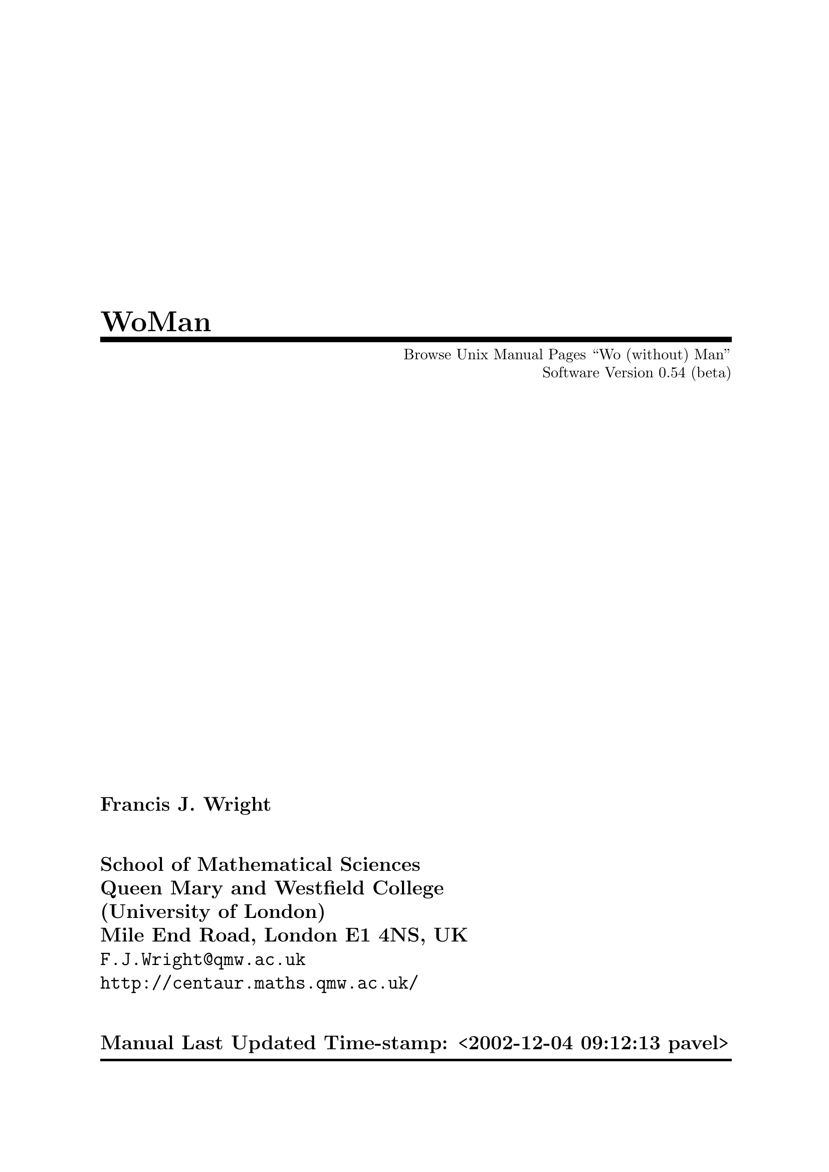 \input texinfo   @c -*-texinfo-*-
@c $Id: woman.texi,v 1.3 2005/09/21 14:35:40 beng Exp $
@c %**start of header
@setfilename ../info/woman
@settitle WoMan: Browse Unix Manual Pages ``Wo (without) Man''
@c Manual last updated:
@set UPDATED Time-stamp: <2002-12-04 09:12:13 pavel>
@c Software version:
@set VERSION 0.54 (beta)
@afourpaper
@c With different size paper the printed page breaks will need attention!
@c Look for @page and @need commands.
@setchapternewpage off
@paragraphindent 0
@c %**end of header

@dircategory Emacs
@direntry
* WoMan: (woman).       Browse UN*X Manual Pages `Wo (without) Man'.
@end direntry

@ifinfo
This file documents WoMan: A program to browse Unix manual pages `wo
(without) man'.

Copyright @copyright{} 2001  Free Software Foundation, Inc.

Permission is granted to copy, distribute and/or modify this document
under the terms of the GNU Free Documentation License, Version 1.1 or
any later version published by the Free Software Foundation; with no
Invariant Sections, with the Front-Cover texts being ``A GNU
Manual,'' and with the Back-Cover Texts as in (a) below.  A copy of the
license is included in the section entitled ``GNU Free Documentation
License'' in the Emacs manual.

(a) The FSF's Back-Cover Text is: ``You have freedom to copy and modify
this GNU Manual, like GNU software.  Copies published by the Free
Software Foundation raise funds for GNU development.''

This document is part of a collection distributed under the GNU Free
Documentation License.  If you want to distribute this document
separately from the collection, you can do so by adding a copy of the
license to the document, as described in section 6 of the license.
@end ifinfo

@finalout

@titlepage
@title WoMan
@subtitle Browse Unix Manual Pages ``Wo (without) Man''
@subtitle Software Version @value{VERSION}
@author Francis J. Wright
@sp 2
@author School of Mathematical Sciences
@author Queen Mary and Westfield College
@author (University of London)
@author Mile End Road, London E1 4NS, UK
@author @email{F.J.Wright@@qmw.ac.uk}
@author @uref{http://centaur.maths.qmw.ac.uk/}
@sp 2
@author Manual Last Updated @value{UPDATED}

@comment  The following two commands start the copyright page.
@page
@vskip 0pt plus 1filll
@noindent
Copyright @copyright{} 2001 Free Software Foundation, Inc.

Permission is granted to copy, distribute and/or modify this document
under the terms of the GNU Free Documentation License, Version 1.1 or
any later version published by the Free Software Foundation; with no
Invariant Sections, with the Front-Cover texts being ``A GNU
Manual'', and with the Back-Cover Texts as in (a) below.  A copy of the
license is included in the section entitled ``GNU Free Documentation
License'' in the Emacs manual.

(a) The FSF's Back-Cover Text is: ``You have freedom to copy and modify
this GNU Manual, like GNU software.  Copies published by the Free
Software Foundation raise funds for GNU development.''

This document is part of a collection distributed under the GNU Free
Documentation License.  If you want to distribute this document
separately from the collection, you can do so by adding a copy of the
license to the document, as described in section 6 of the license.
@end titlepage

@contents

@c ===================================================================

@ifnottex
@node Top, Introduction, (dir), (dir)
@comment  node-name,  next,  previous,  up
@top WoMan: Browse Unix Manual Pages ``Wo (without) Man''

@display
Software Version @value{VERSION}
Manual Last Updated @value{UPDATED}

@email{F.J.Wright@@qmw.ac.uk, Francis J. Wright}
@uref{http://centaur.maths.qmw.ac.uk/, School of Mathematical Sciences}
Queen Mary and Westfield College (University of London)
Mile End Road, London E1 4NS, UK
@end display
@end ifnottex

@menu
* Introduction::        Introduction
* Background::          Background
* Installation::        Installation and Setup
* Finding::             Finding and Formatting Man Pages
* Browsing::            Browsing Man Pages
* Customization::       Customization
* Log::                 The *WoMan-Log* Buffer
* Technical::           Technical Details
* Bugs::                Reporting Bugs
* Acknowledgements::    Acknowledgements
* Command Index::       Command Index
* Variable Index::      Variable Index
* Keystroke Index::     Keystroke Index
* Concept Index::       Concept Index
@end menu

@c ===================================================================

@node Introduction, Background, Top, Top
@comment  node-name,  next,  previous,  up
@chapter Introduction
@cindex introduction

This version of WoMan should run with GNU Emacs 20.3 or later on any
platform.  It has not been tested, and may not run, with any other
version of Emacs.  It was developed primarily on various versions of
Microsoft Windows, but has also been tested on MS-DOS, and various
versions of UNIX and GNU/Linux.

WoMan is distributed with GNU Emacs 21, and the current source code and
documentation files are available from
@uref{http://centaur.maths.qmw.ac.uk/Emacs/WoMan/, my web server}.

WoMan implements a subset of the formatting performed by the Emacs
@code{man} (or @code{manual-entry}) command to format a Unix-style
@dfn{manual page} (usually abbreviated to @dfn{man page}) for display,
but without calling any external programs.  It is intended to emulate
the whole of the @code{ROFF -man} macro package, plus those @code{ROFF}
requests (@pxref{Background, , Background}) that are most commonly used
in man pages.  However, the emulation is modified to include the
reformatting done by the Emacs @code{man} command.  No hyphenation is
performed.

@table @b
@item Advantages
Much more direct, does not require any external programs.  Supports
completion on man page names.
@item Disadvantages
Not a complete emulation.  Currently no support for @code{eqn} or
@code{tbl}.  Slightly slower for large man pages (but usually faster for
small- and medium-size pages).
@end table

This browser works quite well on simple well-written man files.  It
works less well on idiosyncratic files that ``break the rules'' or use
the more obscure @code{ROFF} requests directly.  Current test results
are available in the file
@uref{http://centaur.maths.qmw.ac.uk/Emacs/WoMan/files/woman.status,
@file{woman.status}}.

WoMan supports the use of compressed man files via
@code{auto-compression-mode} by turning it on if necessary.  But you may
need to adjust the user option @code{woman-file-compression-regexp}.
@xref{Interface Options, , Interface Options}.

Brief help on the WoMan interactive commands and user options, all of
which begin with the prefix @code{woman-} (or occasionally
@code{WoMan-}), is available most easily by loading WoMan and then
either running the command @code{woman-mini-help} or selecting the WoMan
menu option @samp{Mini Help}.

WoMan is (of course) still under development!  Please
@email{F.J.Wright@@qmw.ac.uk, let me know} what doesn't work---I am
adding and improving functionality as testing shows that it is
necessary.  Guidance on reporting bugs is given below.  @xref{Bugs, ,
Reporting Bugs}.

@c ===================================================================

@node Background, Installation, Introduction, Top
@comment  node-name,  next,  previous,  up
@chapter Background
@cindex background

WoMan is a browser for traditional Unix-style manual page documentation.
Each such document is conventionally referred to as a @dfn{manual page},
or @dfn{man page} for short, even though some are very much longer than
one page.  A man page is a document written using the Unix ``man''
macros, which are themselves written in the NROFF/TROFF text processing
markup language.  @code{NROFF} and @code{TROFF} are text processors
originally written for the UNIX operating system by Joseph F. Ossanna at
Bell Laboratories, Murray Hill, New Jersey, USA@.  They are closely
related, and except in the few cases where the distinction between them
is important I will refer to them both ambiguously as @dfn{ROFF}.

@code{ROFF} markup consists of @dfn{requests} and @dfn{escape
sequences}.  A request occupies a complete line and begins with either a
period or a single forward quote.  An escape sequences is embedded
within the input text and begins (by default) with a backslash.  The
original man macro package defines 20 new @code{ROFF} requests
implemented as macros, which were considered to be sufficient for
writing man pages.  But whilst in principle man pages use only the man
macros, in practice a significant number use many other @code{ROFF}
requests.

The distinction between @code{TROFF} and @code{NROFF} is that
@code{TROFF} was designed to drive a phototypesetter whereas
@code{NROFF} was designed to produce essentially @sc{ascii} output for a
character-based device similar to a teletypewriter (usually abbreviated
to ``teletype'' or ``tty'').  Hence, @code{TROFF} supports much finer
control over output positioning than does @code{NROFF} and can be seen
as a forerunner of @TeX{}.  Traditionally, man pages are either
formatted by @code{TROFF} for typesetting or by @code{NROFF} for
printing on a character printer or displaying on a screen.  Of course,
over the last 25 years or so, the distinction between typeset output on
paper and characters on a screen has become blurred by the fact that
most screens now support bit-mapped displays, so that any information
that can be printed can also be rendered on screen, the only difference
being the resolution.

Nevertheless, Unix-style manual page documentation is still normally
browsed on screen by running a program called @code{man}.  This program
looks in a predefined set of directories for the man page matching a
specified topic, then either formats the source file by running
@code{NROFF} or recovers a pre-formatted file, and displays it via a
pager such as @code{more}.  @code{NROFF} normally formats for a printer,
so it paginates the output, numbers the pages, etc., most of which is
irrelevant when the document is browsed as a continuous scrollable
document on screen.  The only concession to on-screen browsing normally
implemented by the @code{man} program is to squeeze consecutive blank
lines into a single blank line.

For some time, Emacs has offered an improved interface for browsing man
pages in the form of the Emacs @code{man} (or @code{manual-entry})
command, see @ref{Documentation, man, Documentation Commands, emacs, GNU
Emacs Manual}.
This command runs @code{man} as described above, perhaps in
the background, and then post-processes the output to remove much of the
@code{NROFF} pagination such as page headers and footers, and places the
result into an Emacs buffer.  It puts this buffer into a special major
mode, which is tailored for man page browsing, and provides a number of
useful navigation commands, support for following references, etc.  It
provides some support for special display faces (fonts), but no special
menu or mouse support.  The Emacs man package appears to have been
developed over about 10 years, from the late 1980s to the late 1990s.

There is considerable inefficiency in having @code{NROFF} paginate a
document and then removing most of the pagination!

WoMan is an Emacs Lisp library that provides an emulation of the
functionality of the Emacs @code{man} command, the main difference being
that WoMan does not use any external programs.  The only situation in
which WoMan might use an external program is when the source file is
compressed, when WoMan will use the standard Emacs automatic
decompression facility, which does call an external program.

I began developing WoMan in the Spring of 1997 and the first version was
released in May 1997.  The original motivation for WoMan was the fact
that many GNU and Unix programs are ported to other platforms and come
with Unix-style manual page documentation.  This may be difficult to
read because ports of the Unix-style @code{man} program can be a little
awkward to set up.  I decided that it should not be too hard to emulate
the 20 @code{man} macros directly, without treating them as macros and
largely ignoring the underlying @code{ROFF} requests, given the text
processing capabilities of Emacs.  This proved to be essentially true,
and it did not take a great deal of work to be able to format simple man
pages acceptably.

One problem arose with the significant number of man pages that use
@code{ROFF} requests in addition to the @code{man} macros, and since
releasing the first version of WoMan I have been continually extending
it to support more @code{ROFF} requests.  WoMan can now format a
significant proportion of the man pages that I have tested, either well
or at least readably.  However, I have added capabilities partly by
making additional passes through the document, a design that is
fundamentally flawed.  This can only be solved by a major re-design of
WoMan to handle the major formatting within a single recursive pass,
rather than the present multiple passes without any significant
recursion.  There are some @code{ROFF} requests that cannot be handled
satisfactorily within the present design.  Some of these are currently
handled by kludges that ``usually more or less work.''

The principle advantage of WoMan is that it does not require @code{man},
and indeed the name WoMan is a contraction of ``without man.''  But it
has other advantages.  It does not paginate the document, so it does not
need to un-paginate it again, thereby saving time.  It could take full
advantage of the display capabilities available to it, and I hope to
develop WoMan to take advantage of developments in Emacs itself.  At
present, WoMan uses several display faces to support bold and italic
text, to indicate other fonts, etc.  The default faces are also
coloured, but the choice of faces is customizable.  WoMan provides menu
support for navigation and mouse support for following references, in
addition to the navigation facilities provided by @code{man} mode.
WoMan has (this) texinfo documentation!

WoMan @emph{does not} replace @code{man}, although it does use a number
of the facilities implemented in the Emacs @code{man} library.  WoMan
and man can happily co-exist, which is very useful for comparison and
debugging purposes.  The only way in which WoMan affects @code{man} is
that it adds a timer to indicate how long @code{man} has taken to format
a man page.  The timing is as compatible as possible with the timing
built into WoMan, for as fair a comparison as possible.  The time
comparison seems to depend on the details of the platform, the version
of @code{man} in use, etc, but times are similar and WoMan is never
significantly slower than @code{man}.  This is despite the fact that
WoMan is running byte code whereas most of the formatting done by
@code{man} uses machine code, and is a testimony to the quality of the
Emacs Lisp system.

@code{NROFF} simulates non-@sc{ascii} characters by using one or more
@sc{ascii} characters.  WoMan should be able to do much better than
this.  I have recently begun to add support for WoMan to use more of the
characters in its default font and to use a symbol font, and it is an
aspect that I intend to develop further in the near future.  It should
be possible to move WoMan from an emulation of @code{NROFF} to an
emulation of @code{TROFF} as GNU Emacs moves to providing bit-mapped
display facilities.

@c ===================================================================

@node Installation, Finding, Background, Top
@comment  node-name,  next,  previous,  up
@chapter Installation and Setup
@cindex installation
@cindex setup

No installation is necessary if you just want to run the version of
WoMan distributed with GNU Emacs 21 or later, although some additional
setup may still be desirable.

If you are installing @file{woman.el}, either to update the version
distributed with GNU Emacs or because WoMan was not distributed with
your version of Emacs, then you need to put the file in a directory in
your Emacs load path and byte compile it.  A good directory to use is
the @file{site-lisp} directory in your Emacs file tree, e.g.@:
@file{/usr/local/share/emacs/@var{version}/site-lisp/} (where
@var{version} is your Emacs version), provided you have write access to
it.  If you use a directory that is not included by default in your
Emacs load path then you need to add something like this to your
@file{.emacs} initialisation file:

@lisp
(add-to-list 'load-path "my-lisp")
@end lisp

@noindent
where @file{my-lisp} is the pathname of the directory.  @xref{Init File, ,
The Init File ~/.emacs, emacs, The Emacs Editor}, for further details on
customizing Emacs in general.

You can byte-compile the file by using the Emacs command
@code{byte-compile-file} or by opening the directory containing the
file, putting point on it and pressing the key @kbd{B}.  (In fact, if
the file is compiled then it is only the compiled file that needs to be
in the Emacs load path, but leaving the source file there will do no
harm.)

@heading Setup

Setup that is either necessary or desirable consists of adding a small
amount of Emacs Lisp code to your @file{.emacs} initialisation file.  It
may be necessary (or at least convenient) to make WoMan autoload (if you
are not running GNU Emacs 21 or later) and to set the search path used
by the @code{woman} interface.  You may also find it convenient to make
various WoMan menu and key bindings available and to make WoMan
customizable even before WoMan has been loaded.

It is possible to run WoMan from a command line (from outside or even
from inside Emacs) by suitably configuring your command interpreter.

@menu
* Autoloading::         Autoloading
* Search Path::         Search Path
* Auto Bindings::       Preloading Menu and Key Bindings
* Auto Customization::  Preloading Customization
* Command Line::        Command Line Access
@end menu


@node Autoloading, Search Path, Installation, Installation
@comment  node-name,  next,  previous,  up
@section Autoloading
@cindex autoloading

If you are not running GNU Emacs 21 or later then you are recommended to
add these autoloads to your @file{.emacs} file:

@lisp
(autoload 'woman "woman"
  "Decode and browse a Unix man page." t)
(autoload 'woman-find-file "woman"
  "Find, decode and browse a specific Unix man-page file." t)
(autoload 'woman-dired-find-file "woman"
  "In dired, run the WoMan man-page browser on this file." t)
@end lisp

@noindent
(In GNU Emacs 21 and later these autoloads are predefined.)


@node Search Path, Auto Bindings, Autoloading, Installation
@comment  node-name,  next,  previous,  up
@section Search Path
@cindex search path

The next step is necessary if you want to use the friendliest WoMan
interface, which is recommended in general.  If the @code{MANPATH}
environment variable is set then WoMan will use it; alternatively (or
additionally), if your platform uses a man configuration file (as do
many versions of Linux) then WoMan will use it, provided it can find it.
(This may need configuration.  @xref{Interface Options, , Interface
Options}.)  If these mechanisms correctly define the search path for man
pages then no further action is required.

Otherwise you may need to customize the user option
@code{woman-manpath}, and you may also want to customize the user option
@code{woman-path}.  @xref{Customization, , Customization}.  Now you can
execute the extended command @code{woman} and enter or select a manual
topic using completion, and if necessary select a filename, again using
completion.  By default, WoMan suggests the word nearest to point in the
current buffer as the topic.


@node Auto Bindings, Auto Customization, Search Path, Installation
@comment  node-name,  next,  previous,  up
@section Preloading Menu and Key Bindings
@cindex preloading menu and key bindings
@cindex menu bindings, preloading
@cindex key bindings, preloading
@cindex bindings, preloading

Once WoMan is loaded it adds an item to the @samp{Help} menu and defines
one or more keys in dired mode to run WoMan on the current file.  If you
would like these facilities always to be available, even before WoMan is
loaded, then add the following to your @file{.emacs} file:

@lisp
(define-key-after menu-bar-manuals-menu [woman]
  '(menu-item "Read Man Page (WoMan)..." woman
              :help "Man-page documentation Without Man") t)

(add-hook 'dired-mode-hook
          (lambda ()
            (define-key dired-mode-map "W" 'woman-dired-find-file)))
@end lisp

(By default, WoMan will automatically define the dired keys @kbd{W} and
@kbd{w} when it loads, but only if they are not already defined.  This
behaviour is controlled by the user option @code{woman-dired-keys}.
Note that the @code{dired-x} (dired extra) package binds
@code{dired-copy-filename-as-kill} to the key @kbd{w}, although @kbd{W}
appears to be unused.  The @code{dired-x} package will over-write the
WoMan binding for @kbd{w}, whereas (by default) WoMan will not overwrite
the @code{dired-x} binding.)


@node Auto Customization, Command Line, Auto Bindings, Installation
@comment  node-name,  next,  previous,  up
@section Preloading Customization
@cindex preloading customization
@cindex customization, preloading

WoMan supports the GNU Emacs 20+ customization facility, and puts a
customization group called @code{WoMan} in the @code{Help} group under
the top-level @code{Emacs} group.  In order to be able to customize
WoMan without first loading it, add the following to your @file{.emacs}
file:

@lisp
(defgroup woman nil
  "Browse UNIX manual pages `wo (without) man'."
  :tag "WoMan" :group 'help :load "woman")
@end lisp


@node Command Line,  , Auto Customization, Installation
@comment  node-name,  next,  previous,  up
@section Command Line Access
@cindex command line access

If you really want to square the man-woman circle then you can!  If you
run the GNU command interpreter @code{bash} then you might care to
define the following @code{bash} function in your @code{bash}
initialisation file @file{.bashrc}:

@example
man() @{ gnudoit -q '(raise-frame (selected-frame)) (woman' \"$1\" ')' ; @}
@end example

If you use a Microsoft command interpreter (@file{command.com} or
@file{cmd.exe}) then you can create a file called @file{man.bat}
somewhere in your path containing the two lines:

@example
@@echo off
gnudoit -q (raise-frame (selected-frame)) (woman \"%1\")
@end example

and then (e.g.@: from a command prompt or the @samp{Run...} option in the
Windows @samp{Start} menu) just execute

@example
man man_page_name
@end example

(Of course, if you already have a @code{man} command installed then you
could call these commands @code{woman} instead of @code{man}.)

The above examples assume that you have the @code{gnuserv} Emacs
client-server package installed (which I recommend).  It would be
possible to do something similar by calling Emacs directly, but that is
less satisfactory, because you are likely to end up with multiple copies
of Emacs running, which is generally inelegant, inefficient and
inconvenient.  If you run a different command interpreter then something
similar to the above suggestions should be possible.

@c ===================================================================

@node Finding, Browsing, Installation, Top
@comment  node-name,  next,  previous,  up
@chapter Finding and Formatting Man Pages
@cindex using, finding man pages
@cindex using, formatting man pages
@cindex finding man pages
@cindex formatting man pages
@cindex man pages, finding
@cindex man pages, formatting

WoMan provides three user interfaces for finding and formatting man pages:

@itemize @bullet
@item
a topic interface similar to that provided by the standard Emacs
@code{man} command;

@item
a family of filename interfaces analogous to the standard Emacs
@code{view-file} command;

@item
an automatic interface that detects the file type from its contents.
(This is currently neither well tested, well supported nor recommended!)
@end itemize

The topic and filename interfaces support completion in the usual way.

The topic interface is generally the most convenient for regular use,
although it may require some special setup, especially if your machine
does not already have a conventional @code{man} installation (which
WoMan tries to detect).

The simplest filename interface command @code{woman-find-file} can
always be used with no setup at all (provided WoMan is installed and
loaded or set up to autoload).

The automatic interface always requires special setup.


@heading Case-Dependence of Filenames

@cindex case-sensitivity
@vindex w32-downcase-file-names
By default, WoMan ignores case in file pathnames only when it seems
appropriate.  Microsoft Windows users who want complete case
independence should set the special NTEmacs variable
@code{w32-downcase-file-names} to @code{t} and use all lower case when
setting WoMan file paths.


@menu
* Topic::               Topic Interface
* Filename::            Filename Interface
* Automatic::           Automatic Interface
@end menu

@node Topic, Filename, Finding, Finding
@comment  node-name,  next,  previous,  up
@section Topic Interface
@cindex topic interface

The topic interface is accessed principally via the command
@code{woman}.  The same command can be accessed via the menu item
@samp{Help->Manuals->Read Man Page (WoMan)...} either once WoMan has been
loaded or if it is set up specially.  @xref{Installation, , Installation
and Setup}.  The command reads a manual topic in the minibuffer, which
can be the @dfn{basename} of a man file anywhere in the man file
structure.  The ``basename'' in this context means the filename without
any directory component and without any extension or suffix components
that relate to the file type.  So, for example, if there is a compressed
source file in Chapter 5 of the UNIX Programmer's Manual with the full
pathname @file{/usr/local/man/man5/man.conf.5.gz} then the topic is
@code{man.conf}.  Provided WoMan is configured correctly, this topic
will appear among the completions offered by @code{woman}.  If more than
one file has the same topic name then WoMan will prompt for which file
to format.  Completion of topics is case insensitive.

Clearly, @code{woman} has to know where to look for man files and there
are two customizable user options that store this information:
@code{woman-manpath} and @code{woman-path}.  @xref{Interface Options, ,
Interface Options}.  If @code{woman-manpath} is not set explicitly then
WoMan tries to pick up the information that would be used by the
@code{man} command, as follows.  If the environment variable
@code{MANPATH} is set, which seems to be the standard mechanism under
UNIX, then WoMan parses that.  Otherwise, if WoMan can find a
configuration file named (by default) @file{man.conf} (or something very
similar), which seems to be the standard mechanism under GNU/Linux, then
it parses that.  To be precise, ``something very similar'' means having
two name components separated by a dot and respectively containing
@samp{man} and beginning with @samp{conf}, e.g.@: @file{manual.configuration}.
The search path and/or precise full path name for this file are set by
the value of the customizable user option @code{woman-man.conf-path}.
If all else fails, WoMan uses a plausible default man search path.

If the above default configuration does not work correctly for any
reason then simply customize the value of @code{woman-manpath}.  To
access man files that are not in a conventional man file hierarchy,
customize the value of @code{woman-path} to include the directories
containing the files.  In this way, @code{woman} can access manual files
@emph{anywhere} in the entire file system.

There are two differences between @code{woman-manpath} and
@code{woman-path}.  Firstly, the elements of @code{woman-manpath} must
be directories that contain @emph{directories of} man files, whereas the
elements of @code{woman-path} must be directories that contain man files
@emph{directly}.  Secondly, the last directory component of each element
of @code{woman-path} is treated as a regular (Emacs) match expression
rather than a fixed name, which allows collections of related
directories to be specified succinctly.

For topic completion to work, WoMan must build a list of all the manual
files that it can access, which can be very slow, especially if a
network is involved.  For this reason, it caches various amounts of
information, after which retrieving it from the cache is very fast.  If
the cache ever gets out of synchronism with reality, running the
@code{woman} command with a prefix argument (e.g.@: @kbd{C-u M-x woman})
will force it to rebuild its cache.  This is necessary only if the names
or locations of any man files change; it is not necessary if only their
contents change.  It would always be necessary if such a change occurred
whilst Emacs were running and after WoMan has been loaded.  It may be
necessary if such a change occurs between Emacs sessions and persistent
caching is used, although WoMan can detect some changes that invalidate
its cache and rebuild it automatically.

Customize the variable @code{woman-cache-filename} to save the cache
between Emacs sessions.  This is recommended only if the @code{woman}
command is too slow the first time it is run in an Emacs session, while
it builds its cache in main memory, which @emph{may} be @emph{very}
slow.  @xref{Cache, , The WoMan Topic Cache}, for further details.


@menu
* Cache::               The WoMan Topic Cache
* Word at point::       Using the ``Word at Point'' as a Topic Suggestion
@end menu

@node Cache, Word at point, Topic, Topic
@comment  node-name,  next,  previous,  up
@subsection The WoMan Topic Cache
@cindex topic cache
@cindex cache, topic

The amount of information that WoMan caches (in main memory and,
optionally, saved to disc) is controlled by the user option
@code{woman-cache-level}.  There is a trade-off between the speed with
which WoMan can find a file and the size of the cache, and the default
setting gives a reasonable compromise.

The @code{woman} command always performs a certain amount of caching in
main memory, but it can also write its cache to the filestore as a
persistent cache under control of the user option
@code{woman-cache-filename}.  If persistent caching is turned on then
WoMan re-loads its internal cache from the cache file almost
instantaneously, so that there is never any perceptible start-up delay
@emph{except} when WoMan rebuilds its cache.  Persistent caching is
currently turned off by default.  This is because users with persistent
caching turned on may overlook the need to force WoMan to rebuild its
cache the first time they run it after they have installed new man
files; with persistent caching turned off, WoMan automatically rebuilds
its cache every time it is run in a new Emacs session.

A prefix argument always causes the @code{woman} command (only) to
rebuild its topic cache, and to re-save it to
@code{woman-cache-filename} if this variable has a non-@code{nil} value.  This
is necessary if the @emph{names} of any of the directories or files in
the paths specified by @code{woman-manpath} or @code{woman-path} change.
If WoMan user options that affect the cache are changed then WoMan will
automatically update its cache file on disc (if one is in use) the next
time it is run in a new Emacs session.


@node Word at point,  , Cache, Topic
@comment  node-name,  next,  previous,  up
@subsection Using the ``Word at Point'' as a Topic Suggestion
@cindex word at point
@cindex point, word at

By default, the @code{woman} command uses the word nearest to point in
the current buffer as a suggestion for the topic to look up.  The topic
must be confirmed or edited in the minibuffer.  This suggestion can be
turned off, or @code{woman} can use the suggested topic without
confirmation if possible, which is controlled by customizing the user
option @code{woman-topic-at-point} to @code{nil} or @code{t}
respectively.  (Its default value is neither @code{nil} nor @code{t},
meaning ask for confirmation.)

The variable @code{woman-topic-at-point} can also be rebound locally
(using @code{let}), which may be useful to provide special private key
bindings, e.g.@: this key binding for @kbd{C-c w} runs WoMan on the topic
at point without seeking confirmation:

@lisp
(global-set-key "\C-cw"
                (lambda ()
                  (interactive)
                  (let ((woman-topic-at-point t))
                    (woman))))
@end lisp


@node Filename, Automatic, Topic, Finding
@comment  node-name,  next,  previous,  up
@section Filename Interface
@cindex filename interface

The commands in this family are completely independent of the topic
interface, caching mechanism, etc.

@findex woman-find-file
The filename interface is accessed principally via the extended command
@code{woman-find-file}, which is available without any configuration at
all (provided WoMan is installed and loaded or set up to autoload).
This command can be used to browse any accessible man file, regardless
of its filename or location.  If the file is compressed then automatic
file decompression must already be turned on (e.g.@: see the
@samp{Help->Options} submenu)---it is turned on automatically only by
the @code{woman} topic interface.

@findex woman-dired-find-file
Once WoMan is loaded (or if specially set up), various additional
commands in this family are available.  In a dired buffer, the command
@code{woman-dired-find-file} allows the file on the same line as point
to be formatted and browsed by WoMan.  It is bound to the key @kbd{W} in
the dired mode map and added to the dired major mode menu.  It may also
be bound to @kbd{w}, unless this key is bound by another library, which
it is by @code{dired-x}, for example.  Because it is quite likely that
other libraries will extend the capabilities of such a commonly used
mode as dired, the precise key bindings added by WoMan to the dired mode
map are controlled by the user option @code{woman-dired-keys}.

@findex woman-tar-extract-file
When a tar (Tape ARchive) file is visited in Emacs, it is opened in tar
mode, which parses the tar file and shows a dired-like view of its
contents.  The WoMan command @code{woman-tar-extract-file} allows the
file on the same line as point to be formatted and browsed by WoMan.  It
is bound to the key @kbd{w} in the tar mode map and added to the tar
major mode menu.

The command @code{woman-reformat-last-file}, which is bound to the key
@kbd{R} in WoMan mode and available on the major mode menu, reformats
the last file formatted by WoMan.  This may occasionally be useful if
formatting parameters, such as the fill column, are changed, or perhaps
if the buffer is somehow corrupted.

@findex woman-decode-buffer
The command @code{woman-decode-buffer} can be used to decode and browse
the current buffer if it is visiting a man file, although it is
primarily used internally by WoMan.


@node Automatic,  , Filename, Finding
@comment  node-name,  next,  previous,  up
@section Automatic Interface
@cindex automatic interface

Emacs provides an interface to detect automatically the format of a file
and decode it when it is visited.  It is used primarily by the
facilities for editing rich (i.e.@: formatted) text, as a way to store
formatting information transparently as @sc{ascii} markup.  WoMan can in
principle use this interface, but it must be configured explicitly.

This use of WoMan does not seem to be particularly advantageous, so it
is not really supported.  It originated during early experiments on how
best to implement WoMan, before I implemented the current topic
interface, and I subsequently stopped using it.  I might revive it as a
mechanism for storing pre-formatted WoMan files, somewhat analogous to
the standard Unix @code{catman} facility.  In the meantime, it exists
for anyone who wants to experiment with it.  Once it is set up it is
simply a question of visiting the file and there is no WoMan-specific
user interface!

To use it, put something like this in your @file{.emacs} file.  [The
call to @code{set-visited-file-name} is to avoid font-locking triggered
by automatic major mode selection.]

@lisp
(autoload 'woman-decode-region "woman")

(add-to-list 'format-alist
             '(man "Unix man-page source format" "\\.\\(TH\\|ig\\) "
                   woman-decode-region nil nil
                   (lambda (arg)
                     set-visited-file-name
                     (file-name-sans-extension buffer-file-name))))
@end lisp

@c ===================================================================

@node Browsing, Customization, Finding, Top
@comment  node-name,  next,  previous,  up
@chapter Browsing Man Pages
@cindex using, browsing man pages
@cindex browsing man pages
@cindex man pages, browsing

Once a man page has been found and formatted, WoMan provides a browsing
interface that is essentially the same as that provided by the standard
Emacs @code{man} command (and much of the code is inherited from the
@code{man} library, which WoMan currently requires).  Many WoMan
facilities can be accessed from the WoMan major mode menu as well as via
key bindings, etc.

WoMan does not produce any page breaks or page numbers, and in fact does
not paginate the man page at all, since this is not appropriate for
continuous online browsing.  It produces a document header line that is
constructed from the standard man page header and footer.  Apart from
that, the appearance of the formatted man page should be almost
identical to what would be produced by @code{man}, with consecutive
blank lines squeezed to a single blank line.

@menu
* Fonts::               Fonts and Faces
* Navigation::          Navigation
* References::          Following References
* Changing::            Changing the Current Man Page
* Convenience::         Convenience Key Bindings
* Imenu::               Imenu Support; Contents Menu
@end menu

@node Fonts, Navigation, Browsing, Browsing
@comment  node-name,  next,  previous,  up
@section Fonts and Faces
@cindex fonts
@cindex faces

Fonts used by @code{ROFF} are handled by WoMan as faces, the details of
which are customizable.  @xref{Faces, , Faces}.  WoMan supports both the
italic and bold fonts normally used in man pages, together with a single
face to represent all unknown fonts (which are occasionally used in
``non-standard'' man pages, usually to represent a ``typewriter'' font)
and a face to indicate additional symbols introduced by WoMan.  This
currently means the characters ^ and _ used to indicate super- and
sub-scripts, which are not displayed well by WoMan.


@node Navigation, References, Fonts, Browsing
@comment  node-name,  next,  previous,  up
@section Navigation
@cindex navigation

Man (and hence WoMan) mode can be thought of as a superset of view mode.
The buffer cannot be edited, so keys that would normally self-insert are
used for navigation.  The WoMan key bindings are a minor modification of
the @code{man} key bindings.

@table @kbd
@item @key{SPC}
@kindex SPC
@findex scroll-up
Scroll the man page up the window (@code{scroll-up}).

@item @key{DEL}
@kindex DEL
@findex scroll-down
Scroll the man page down the window (@code{scroll-down}).

@item n
@kindex n
@findex Man-next-section
Move point to the Nth next section---default 1 (@code{Man-next-section}).

@item p
@kindex p
@findex Man-previous-section
Move point to Nth previous section---default 1
(@code{Man-previous-section}).

@item g
@kindex g
@findex Man-goto-section
Move point to the specified section (@code{Man-goto-section}).

@item s
@kindex s
@findex Man-goto-see-also-section
Move point to the ``SEE ALSO'' section
(@code{Man-goto-see-also-section}).  Actually the section moved to is
described by @code{Man-see-also-regexp}.
@end table


@node References, Changing, Navigation, Browsing
@comment  node-name,  next,  previous,  up
@section Following References
@cindex following references
@cindex references

Man pages usually contain a ``SEE ALSO'' section containing references
to other man pages.  If these man pages are installed then WoMan can
easily be directed to follow the reference, i.e.@: to find and format the
man page.  When the mouse is passed over a correctly formatted reference
it is highlighted, in which case clicking the middle button
@kbd{Mouse-2} will cause WoMan to follow the reference.  Alternatively,
when point is over such a reference the key @key{RET} will follow the
reference.

Any word in the buffer can be used as a reference by clicking
@kbd{Mouse-2} over it provided the Meta key is also used (although in
general such a ``reference'' will not lead to a man page).
Alternatively, the key @kbd{r} allows completion to be used to select a
reference to follow, based on the word at point as default.

@table @kbd
@item @kbd{Mouse-2}
@kindex Mouse-2
@findex woman-mouse-2
Run WoMan with word under mouse as topic (@code{woman-mouse-2}).  The
word must be mouse-highlighted unless @code{woman-mouse-2} is used with
the Meta key.

@item @key{RET}
@kindex RET
@findex man-follow
Get the man page for the topic under (or nearest to) point
(@code{man-follow}).

@item r
@kindex r
@findex Man-follow-manual-reference
Get one of the man pages referred to in the ``SEE ALSO'' section
(@code{Man-follow-manual-reference}).  Specify which reference to use;
default is based on word at point.
@end table


@node Changing, Convenience, References, Browsing
@comment  node-name,  next,  previous,  up
@section Changing the Current Man Page
@cindex changing current man page
@cindex current man page, changing

The man page currently being browsed by WoMan can be changed in several
ways.  The command @code{woman} can be invoked to format another man
page, or the current WoMan buffer can be buried or killed.  WoMan
maintains a ring of formatted man pages, and it is possible to move
forwards and backwards in this ring by moving to the next or previous
man page.  It is sometimes useful to reformat the current page, for
example after the right margin (the wrap column) or some other
formatting parameter has been changed.

Buffers formatted by Man and WoMan are completely unrelated, even though
some of the commands to manipulate them are superficially the same (and
share code).

@table @kbd
@item m
@kindex m
@findex man
Run the command @code{man} to get a Un*x manual page and put it in a
buffer.  This command is the top-level command in the man package.  It
runs a Un*x command to retrieve and clean a man page in the background
and places the results in a Man mode (man page browsing) buffer.  If a
man buffer already exists for this man page, it will display
immediately.  This works exactly the same if WoMan is loaded, except
that the formatting time is displayed in the mini-buffer.

@item w
@kindex w
@findex woman
Run the command @code{woman} exactly as if the extended command or menu
item had been used.

@item q
@kindex q
@findex Man-quit
Bury the buffer containing the current man page (@code{Man-quit}),
i.e.@: move it to the bottom of the buffer stack.

@item k
@kindex k
@findex Man-kill
Kill the buffer containing the current man page (@code{Man-kill}),
i.e.@: delete it completely so that it can be retrieved only by formatting
the page again.

@item M-p
@kindex M-p
@findex WoMan-previous-manpage
Find the previous WoMan buffer (@code{WoMan-previous-manpage}).

@item M-n
@kindex M-n
@findex WoMan-next-manpage
Find the next WoMan buffer (@code{WoMan-next-manpage}).

@item R
@kindex R
@findex woman-reformat-last-file
Call WoMan to reformat the last man page formatted by WoMan
(@code{woman-reformat-last-file}), e.g.@: after changing the fill column.
@end table


@node Convenience, Imenu, Changing, Browsing
@comment  node-name,  next,  previous,  up
@section Convenience Key Bindings
@cindex convenience key bindings
@cindex key bindings, convenience

@table @kbd
@item -
@kindex -
@findex negative-argument
Begin a negative numeric argument for the next command
(@code{negative-argument}).

@item 0 .. 9
@kindex 0 .. 9
@findex digit-argument
Part of the numeric argument for the next command
(@code{digit-argument}).

@item <
@kindex <
@itemx .
@kindex .
@findex beginning-of-buffer
Move point to the beginning of the buffer; leave mark at previous
position (@code{beginning-of-buffer}).

@item >
@kindex >
@findex end-of-buffer
Move point to the end of the buffer; leave mark at previous position
(@code{end-of-buffer}).

@item ?
@kindex ?
@findex describe-mode
Display documentation of current major mode and minor modes
(@code{describe-mode}).  The major mode description comes first,
followed by the minor modes, each on a separate page.
@end table


@node Imenu,  , Convenience, Browsing
@comment  node-name,  next,  previous,  up
@section Imenu Support; Contents Menu
@cindex imenu support
@cindex contents menu

The WoMan menu provides an option to make a contents menu for the
current man page (using @code{imenu}).  Alternatively, if you customize
the option @code{woman-imenu} to @code{t} then WoMan will do it
automatically for every man page.  The menu title is set by the option
@code{woman-imenu-title}, which is ``CONTENTS'' by default.  The menu
shows manual sections and subsections by default, but you can change
this by customizing @code{woman-imenu-generic-expression}.

WoMan is configured not to replace spaces in an imenu
@code{*Completion*} buffer.  For further documentation on the use of
imenu, such as menu sorting, see the source file @file{imenu.el}, which
is distributed with GNU Emacs.

@c ===================================================================

@node Customization, Log, Browsing, Top
@comment  node-name,  next,  previous,  up
@chapter Customization
@cindex customization

All WoMan user options are customizable, and it is recommended to change
them only via the standard Emacs customization facilities.  WoMan
defines a top-level customization group called @code{WoMan} under the
parent group @code{Help}.  The WoMan customization group is available
only once WoMan has been loaded unless it is specially set up to be
automatically available.  @xref{Auto Customization, , Preloading
Customization}.  It can be accessed either via the standard Emacs
facilities, e.g.@: via the @samp{Help->Customize} submenu, or via the
WoMan major mode menu.

The top-level WoMan group contains only a few general options and three
subgroups.  The hooks are provided only for special purposes that, for
example, require code to be executed, and should be changed only via
@code{Customization} or the function @code{add-hook}.  Most
customization should be possible via existing user options.

@vtable @code
@item woman-show-log
A boolean value that defaults to @code{nil}.  If non-@code{nil} then show the
@code{*WoMan-Log*} buffer if appropriate, i.e.@: if any warning messages
are written to it.  @xref{Log, , The *WoMan-Log* Buffer}.

@item woman-pre-format-hook
A hook run immediately before formatting a buffer.  It might, for
example, be used for face customization.  @xref{Faces, , Faces},
however.

@item woman-post-format-hook
A hook run immediately after formatting a buffer.  It might, for
example, be used for installing a dynamic menu using @code{imenu}.
(However. in this case it is better to use the built-in WoMan
@code{imenu} support.  @xref{Imenu, , Imenu Support; Contents Menu}.)
@end vtable

@heading Customization Subgroups

@table @code
@item WoMan Interface
These options control the process of locating the appropriate file to
browse, and the appearance of the browsing interface.

@item WoMan Formatting
These options control the layout that WoMan uses to format the man page.

@item WoMan Faces
These options control the display faces that WoMan uses to format the
man page.
@end table

@menu
* Interface Options::
* Formatting Options::
* Faces::
* Special symbols::
@end menu

@node Interface Options, Formatting Options, Customization, Customization
@comment  node-name,  next,  previous,  up
@section Interface Options
@cindex interface options

These options control the process of locating the appropriate file to
browse, and the appearance of the browsing interface.

@vtable @code
@item woman-man.conf-path
A list of strings representing directories to search and/or files to try
for a man configuration file.  The default is

@lisp
("/etc" "/usr/local/lib")
@end lisp

@noindent
[for GNU/Linux and Cygwin respectively.]  A trailing separator (@file{/}
for UNIX etc.) on directories is optional and the filename matched if a
directory is specified is the first to match the regexp
@code{man.*\.conf}.  If the environment variable @code{MANPATH} is not
set but a configuration file is found then it is parsed instead (or as
well) to provide a default value for @code{woman-manpath}.

@item woman-manpath
A list of strings representing @emph{directory trees} to search for Unix
manual files.  Each element should be the name of a directory that
contains subdirectories of the form @file{man?}, or more precisely
subdirectories selected by the value of @code{woman-manpath-man-regexp}.
Non-directory and unreadable files are ignored.

@cindex @code{MANPATH}, environment variable
If not set then the environment variable @code{MANPATH} is used.  If no
such environment variable is found, the default list is determined by
consulting the man configuration file if found.  By default this is
expected to be either @file{/etc/man.config} or
@file{/usr/local/lib/man.conf}, which is controlled by the user option
@code{woman-man.conf-path}.  An empty substring of @code{MANPATH}
denotes the default list.  Otherwise, the default value of this variable
is

@lisp
("/usr/man" "/usr/local/man")
@end lisp

Any environment variables (names of which must have the Unix-style form
@code{$NAME}, e.g.@: @code{$HOME}, @code{$EMACSDATA}, @code{$EMACS_DIR},
regardless of platform) are evaluated first but each element must
evaluate to a @emph{single} directory name.  Trailing @file{/}s are
ignored.  (Specific directories in @code{woman-path} are also searched.)

On Microsoft platforms I recommend including drive letters explicitly,
e.g.

@lisp
("C:/Cygwin/usr/man" "C:/usr/man" "C:/usr/local/man")
@end lisp

@cindex directory separator character
@cindex @code{MANPATH}, directory separator
The @code{MANPATH} environment variable may be set using DOS
semi-colon-separated or Unix-style colon-separated syntax (but not
mixed).

@item woman-manpath-man-regexp
A regular expression to match man directories @emph{under} the
@code{woman-manpath} directories.  These normally have names of the form
@file{man?}.  Its default value is @code{"[Mm][Aa][Nn]"}, which is
case-insensitive mainly for the benefit of Microsoft platforms.  Its
purpose is to avoid directories such as @file{cat?}, @file{.},
@file{..}, etc.

@item woman-path
A list of strings representing @emph{specific directories} to search for
Unix manual files.  For example

@lisp
("/emacs/etc")
@end lisp

These directories are searched in addition to the directory trees
specified in @code{woman-manpath}.  Each element should be a directory
string or @code{nil}, which represents the current directory when the
path is expanded and cached.  However, the last component (only) of each
directory string is treated as a regexp (Emacs, not shell) and the
string is expanded into a list of matching directories.  Non-directory
and unreadable files are ignored.  The default value on MS-DOS is

@lisp
("$DJDIR/info" "$DJDIR/man/cat[1-9onlp]")
@end lisp

@noindent
and on other platforms is @code{nil}.

Any environment variables (names of which must have the Unix-style form
@code{$NAME}, e.g.@: @code{$HOME}, @code{$EMACSDATA}, @code{$EMACS_DIR},
regardless of platform) are evaluated first but each element must
evaluate to a @emph{single} directory name (regexp, see above).  For
example

@lisp
("$EMACSDATA")
@end lisp

@noindent
or equivalently

@lisp
("$EMACS_DIR/etc")
@end lisp

@noindent
Trailing @file{/}s are discarded.  (The directory trees in
@code{woman-manpath} are also searched.)  On Microsoft platforms I
recommend including drive letters explicitly.

@item woman-cache-level
A positive integer representing the level of topic caching:

@enumerate
@item
cache only the topic and directory lists (uses minimal memory, but not
recommended);
@item
cache also the directories for each topic (faster, without using much
more memory);
@item
cache also the actual filenames for each topic (fastest, but uses twice
as much memory).
@end enumerate

The default value is currently 2, a good general compromise.  If the
@code{woman} command is slow to find files then try 3, which may be
particularly beneficial with large remote-mounted man directories.  Run
the @code{woman} command with a prefix argument or delete the cache file
@code{woman-cache-filename} for a change to take effect.  (Values < 1
behave like 1; values > 3 behave like 3.)

@item woman-cache-filename
Either a string representing the full pathname of the WoMan directory
and topic cache file, or @code{nil}.  It is used to save and restore the
cache between Emacs sessions.  This is especially useful with
remote-mounted man page files!  The default value of @code{nil}
suppresses this action.  The ``standard'' non-@code{nil} filename is
@file{~/.wmncach.el}.  Remember that a prefix argument forces the
@code{woman} command to update and re-write the cache.

@item woman-dired-keys
A list of @code{dired} mode keys to be defined to run WoMan on the
current file, e.g.@: @code{("w" "W")} or any non-@code{nil} atom to
automatically define @kbd{w} and @kbd{W} if they are unbound, or
@code{nil} to do nothing.  Default is @code{t}.

@item woman-imenu-generic-expression
Imenu support for Sections and Subsections: an alist with elements of
the form @code{(MENU-TITLE REGEXP INDEX)}---see the documentation for
@code{imenu-generic-expression}.  Default value is

@lisp
((nil "\n\\([A-Z].*\\)" 1)  ; SECTION, but not TITLE
 ("*Subsections*" "^   \\([A-Z].*\\)" 1))
@end lisp

@item woman-imenu
A boolean value that defaults to @code{nil}.  If non-@code{nil} then WoMan adds
a Contents menu to the menubar by calling @code{imenu-add-to-menubar}.

@item woman-imenu-title
A string representing the title to use if WoMan adds a Contents menu to
the menubar.  Default is @code{"CONTENTS"}.

@item woman-topic-at-point
A symbol, which may be either @code{t}, @code{nil} or @code{confirm},
that controls the use by @code{woman} of the ``word at point'' as a
topic suggestion.  If it is non-@code{nil} then the @code{woman} command uses
the word at point as an initial topic suggestion when it reads a topic
from the minibuffer; if it is @code{t} then @code{woman} uses the word
at point @emph{without interactive confirmation} if it exists as a
topic.  The value @code{confirm} means suggest a topic and ask for
confirmation.  The default value is that of
@code{woman-topic-at-point-default}.

@item woman-topic-at-point-default
A symbol, which may be either @code{t}, @code{nil} or @code{confirm},
representing the default value for @code{woman-topic-at-point}.  The
default value is @code{confirm}.  [The variable
@code{woman-topic-at-point} may be @code{let}-bound when @code{woman} is
loaded, in which case its global value does not get defined.  The
function @code{woman-file-name} sets it to this value if it is unbound.]

@item woman-uncompressed-file-regexp
A regular match expression used to select man source files (ignoring any
compression extension).  The default value is
@code{"\\.\\([0-9lmnt]\\w*\\)"} [which means a filename extension is
required].

@emph{Do not change this unless you are sure you know what you are doing!}

The SysV standard man pages use two character suffixes, and this is
becoming more common in the GNU world.  For example, the man pages in
the @code{ncurses} package include @file{toe.1m}, @file{form.3x}, etc.

@strong{Note:} an optional compression regexp will be appended, so this
regexp @emph{must not} end with any kind of string terminator such as
@code{$} or @code{\\'}.

@item woman-file-compression-regexp
A regular match expression used to match compressed man file extensions
for which decompressors are available and handled by auto-compression
mode.  It should begin with @code{\\.} and end with @code{\\'} and
@emph{must not} be optional.  The default value is
@code{"\\.\\(g?z\\|bz2\\)\\'"}, which matches the @code{gzip} and
@code{bzip2} compression extensions.

@emph{Do not change this unless you are sure you know what you are doing!}

[It should be compatible with the @code{car} of
@code{jka-compr-file-name-handler-entry}, but that is unduly
complicated, includes an inappropriate extension (@file{.tgz}) and is
not loaded by default!]

@item woman-use-own-frame
If non-@code{nil} then use a dedicated frame for displaying WoMan windows.
This is useful only when WoMan is run under a window system such as X or
Microsoft Windows that supports real multiple frames, in which case the
default value is non-@code{nil}.
@end vtable


@node Formatting Options, Faces, Interface Options, Customization
@comment  node-name,  next,  previous,  up
@section Formatting Options
@cindex formatting options

These options control the layout that WoMan uses to format the man page.

@vtable @code
@item woman-fill-column
An integer specifying the right margin for formatted text.  Default is
65.

@item woman-fill-frame
A boolean value.  If non-@code{nil} then most of the frame width is used,
overriding the value of @code{woman-fill-column}.  Default is @code{nil}.

@item woman-default-indent
An integer specifying the default prevailing indent for the @code{-man}
macros.  Default is 5.  Set this variable to 7 to emulate GNU/Linux man
formatting.

@item woman-bold-headings
A boolean value.  If non-@code{nil} then embolden section and subsection
headings.  Default is @code{t}.  [Heading emboldening is @emph{not} standard
@code{man} behaviour.]

@item woman-ignore
A boolean value.  If non-@code{nil} then unrecognised requests etc. are
ignored.  Default is @code{t}.  This gives the standard @code{ROFF} behaviour.
If @code{nil} then they are left in the buffer, which may aid debugging.

@item woman-preserve-ascii
A boolean value.  If non-@code{nil} then preserve @sc{ascii} characters in the
WoMan buffer.  Otherwise, non-@sc{ascii} characters (that display as
@sc{ascii}) may remain, which is irrelevant unless the buffer is to be
saved to a file.  Default is @code{nil}.

@item woman-emulation
WoMan emulation, currently either @code{NROFF} or @code{TROFF}.  Default
is @code{NROFF}.  @code{TROFF} emulation is experimental and largely
untested.
@end vtable


@node Faces, Special symbols, Formatting Options, Customization
@comment  node-name,  next,  previous,  up
@section Faces
@cindex faces

These options control the display faces that WoMan uses to format the
man page.

@vtable @code
@item woman-fontify
A boolean value.  If non-@code{nil} then WoMan assumes that face support is
available.  It defaults to a non-@code{nil} value if the display supports
either colours or different fonts.

@item woman-italic-face
Face for italic font in man pages.  Default: italic, underlined,
foreground red.  This is overkill!  @code{TROFF} uses just italic;
@code{NROFF} uses just underline.  You should probably select either
italic or underline as you prefer, but not both, although italic and
underline work together perfectly well!

@item woman-bold-face
Face for bold font in man pages.  Default: bold, foreground blue.

@item woman-unknown-face
Face for all unknown fonts in man pages.  Default: foreground brown.
Brown is a good compromise: it is distinguishable from the default but
not enough so as to make font errors look terrible.  (Files that use
non-standard fonts seem to do so badly or in idiosyncratic ways!)

@item woman-addition-face
Face for all additions made by WoMan to man pages.
Default: foreground orange.
@end vtable


@node Special symbols,  , Faces, Customization
@comment  node-name,  next,  previous,  up
@section Special symbols
@cindex special symbols

This section currently applies @emph{only} to Microsoft Windows.

WoMan provides partial experimental support for special symbols,
initially only for MS-Windows and only for MS-Windows fonts.  This
includes both non-@sc{ascii} characters from the main text font and use
of a separate symbol font.  Later, support will be added for other font
types (e.g.@: @code{bdf} fonts) and for the X Window System.  In Emacs
20.7, the current support works partially under Windows 9x but may not
work on any other platform.

@vtable @code
@item woman-use-extended-font
A boolean value.  If non-@code{nil} then WoMan may use non-@sc{ascii} characters
from the default font.  Default is @code{t}.

@item woman-use-symbol-font
A boolean value.  If non-@code{nil} then WoMan may use the symbol font.
Default is @code{nil}, mainly because it may change the line spacing (at
least in NTEmacs 20).

@item woman-symbol-font
A string describing the symbol font to use for special characters.
It should be compatible with, and the same size as, the default text font.
Under MS-Windows, the default is

@lisp
"-*-Symbol-normal-r-*-*-*-*-96-96-p-*-ms-symbol"
@end lisp
@end vtable


@c ===================================================================

@node Log, Technical, Customization, Top
@comment  node-name,  next,  previous,  up
@chapter The *WoMan-Log* Buffer
@cindex log buffer
@cindex buffer, log

This is modelled on the Emacs byte-compiler.  It logs all files
formatted by WoMan and the time taken.  If WoMan finds anything that it
cannot handle then it writes a warning to this buffer.  If the variable
@code{woman-show-log} is non-@code{nil} (by default it is @code{nil}) then
WoMan automatically displays this buffer.  @xref{Interface Options, ,
Interface Options}.  Many WoMan warnings can be completely ignored,
because they are reporting the fact that WoMan has ignored requests that
it is correct for WoMan to ignore.  In some future version this level of
paranoia may be reduced, but not until WoMan is deemed more reliable.
At present, all warnings should be treated with some suspicion.
Uninterpreted escape sequences are also logged (in some cases).

By resetting the variable @code{woman-ignore} to @code{nil} (by default
it is @code{t}), uninterpreted @code{ROFF} requests can optionally be
left in the formatted buffer to indicate precisely where they occurred.
@xref{Interface Options, , Interface Options}.

@c ===================================================================

@node Technical, Bugs, Log, Top
@comment  node-name,  next,  previous,  up
@chapter Technical Details
@cindex technical details
@cindex horizontal spacing
@cindex spacing, horizontal and vertical
@cindex vertical spacing
@cindex resolution

@heading Horizontal and vertical spacing and resolution

WoMan currently assumes 10 characters per inch horizontally, hence a
horizontal resolution of 24 basic units, and 5 lines per inch
vertically, hence a vertical resolution of 48 basic units.
(@code{NROFF} uses 240 per inch.)

@heading Vertical spacing and blank lines

The number of consecutive blank lines in the formatted buffer should be
either 0 or 1.  A blank line should leave a space like .sp 1.
Current policy is to output vertical space only immediately before text
is output.

@c ===================================================================

@node Bugs, Acknowledgements, Technical, Top
@comment  node-name,  next,  previous,  up
@chapter Reporting Bugs
@cindex reporting bugs
@cindex bugs, reporting

If WoMan fails completely, or formats a file incorrectly (i.e.@:
obviously wrongly or significantly differently from @code{man}) or
inelegantly, then please

@enumerate a
@item
check that you are running the latest version of @file{woman.el}
available from @uref{http://centaur.maths.qmw.ac.uk/Emacs/WoMan/, my web
site}, and

@item
check that the problem is not already described in the file
@file{woman.status}, also available from
@uref{http://centaur.maths.qmw.ac.uk/Emacs/WoMan/, my web site}.
@end enumerate

If both of the above are true then please
@email{F.J.Wright@@qmw.ac.uk,email me} the entry from the
@code{*WoMan-Log*} buffer relating to the problem file, together with a
brief description of the problem.  Please indicate where you got the man
source file from, but do not send it to me unless I ask you to!  Thanks.
(At present WoMan has no automated bug-reporting facility.)

@c ===================================================================

@node Acknowledgements, Command Index, Bugs, Top
@comment  node-name,  next,  previous,  up
@chapter Acknowledgements
@cindex acknowledgements

For Heather, Kathryn and Madelyn, the women in my life (although they
will probably never use it)!

I also thank the following for helpful suggestions, bug reports, code
fragments, general interest, etc.:

@quotation
Jari Aalto, @email{jari.aalto@@cs.tpu.fi}@*
Dean Andrews, @email{dean@@dra.com}@*
Juanma Barranquero, @email{barranquero@@laley-actualidad.es}@*
Karl Berry, @email{kb@@cs.umb.edu}@*
Jim Chapman, @email{jchapman@@netcomuk.co.uk}@*
Frederic Corne, @email{frederic.corne@@erli.fr}@*
Peter Craft, @email{craft@@alacritech.com}@*
Charles Curley, @email{ccurley@@trib.com}@*
Jim Davidson, @email{jdavidso@@teknowledge.com}@*
Kevin D'Elia, @email{Kevin.DElia@@mci.com}@*
John Fitch, @email{jpff@@maths.bath.ac.uk}@*
Hans Frosch, @email{jwfrosch@@rish.b17c.ingr.com}@*
Guy Gascoigne-Piggford, @email{ggp@@informix.com}@*
Brian Gorka, @email{gorkab@@sanchez.com}@*
Nicolai Henriksen, @email{nhe@@lyngso-industri.dk}@*
Thomas Herchenroeder, @email{the@@software-ag.de}@*
Alexander Hinds, @email{ahinds@@thegrid.net}@*
Stefan Hornburg, @email{sth@@hacon.de}@*
Theodore Jump, @email{tjump@@cais.com}@*
Paul Kinnucan, @email{paulk@@mathworks.com}@*
Jonas Linde, @email{jonas@@init.se}@*
Andrew McRae, @email{andrewm@@optimation.co.nz}@*
Howard Melman, @email{howard@@silverstream.com}@*
Dennis Pixton, @email{dennis@@math.binghamton.edu}@*
T. V. Raman, @email{raman@@Adobe.com}@*
Bruce Ravel, @email{bruce.ravel@@nist.gov}@*
Benjamin Riefenstahl, @email{benny@@crocodial.de}@*
Kevin Ruland, @email{kruland@@seistl.com}@*
Tom Schutter, @email{tom@@platte.com}@*
Wei-Xue Shi, @email{wxshi@@ma.neweb.ne.jp}@*
Fabio Somenzi, @email{fabio@@joplin.colorado.edu}@*
Karel Sprenger, @email{ks@@ic.uva.nl}@*
Chris Szurgot, @email{szurgot@@itribe.net}@*
Paul A. Thompson, @email{pat@@po.cwru.edu}@*
Arrigo Triulzi, @email{arrigo@@maths.qmw.ac.uk}@*
Geoff Voelker, @email{voelker@@cs.washington.edu}@*
Eli Zaretskii, @email{eliz@@is.elta.co.il}
@end quotation

@c ===================================================================

@comment END OF MANUAL TEXT
@page

@node Command Index, Variable Index, Acknowledgements, Top
@comment  node-name,           next,      previous,  up
@unnumbered Command Index

@printindex fn

@node Variable Index, Keystroke Index, Command Index, Top
@comment   node-name,            next,      previous, up
@unnumbered Variable Index

@printindex vr

@c Without a page throw here, the page length seems to get reset to the
@c depth of the index that fits on the page after the previous index.
@c This must be a bug!

@page

@node Keystroke Index, Concept Index, Variable Index, Top
@comment  node-name,            next,      previous,  up
@unnumbered Keystroke Index

@printindex ky

@c Without a page throw here, the page length seems to get reset to the
@c depth of the index that fits on the page after the previous index.
@c This must be a bug!

@page

@node Concept Index,  , Keystroke Index, Top
@comment  node-name, next,     previous, up
@unnumbered Concept Index

@printindex cp

@bye
